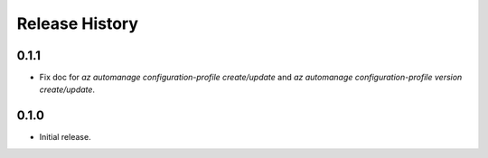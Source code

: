 .. :changelog:

Release History
===============

0.1.1
++++++
* Fix doc for `az automanage configuration-profile create/update` and `az automanage configuration-profile version create/update`.

0.1.0
++++++
* Initial release.